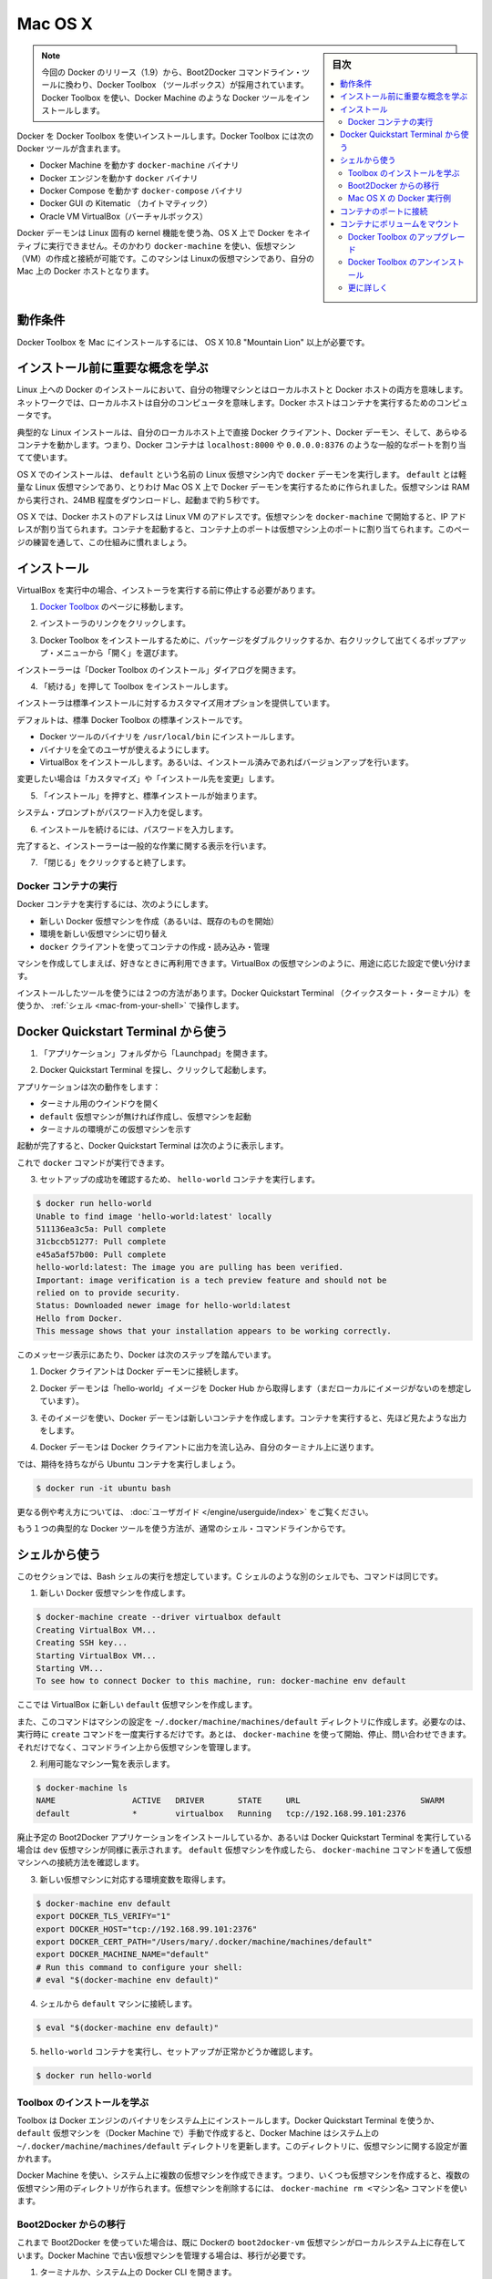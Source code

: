 .. -*- coding: utf-8 -*-
.. URL: https://docs.docker.com/engine/installation/mac/
.. SOURCE: https://github.com/docker/docker/blob/master/docs/installation/mac.md
   doc version: 1.11
      https://github.com/docker/docker/commits/master/docs/installation/mac.md
.. check date: 2016/04/16
.. Commits on Mar 18, 2016 3c6aa163a3fd04c344a2072ab379f0778734b269
.. -----------------------------------------------------------------------------

.. Mac OS X

==============================
Mac OS X
==============================

.. sidebar:: 目次

   .. contents:: 
       :depth: 3
       :local:

..    Note: This release of Docker deprecates the Boot2Docker command line in favor of Docker Machine. Use the Docker Toolbox to install Docker Machine as well as the other Docker tools.

.. note::

   今回の Docker のリリース（1.9）から、Boot2Docker コマンドライン・ツールに換わり、Docker Toolbox （ツールボックス）が採用されています。Docker Toolbox を使い、Docker Machine のような Docker ツールをインストールします。

.. You install Docker using Docker Toolbox. Docker Toolbox includes the following Docker tools:

Docker を Docker Toolbox を使いインストールします。Docker Toolbox には次の Docker ツールが含まれます。

..    Docker Machine for running the docker-machine binary
    Docker Engine for running the docker binary
    Docker Compose for running the docker-compose binary
    Kitematic, the Docker GUI
    a shell preconfigured for a Docker command-line environment
    Oracle VM VirtualBox

* Docker Machine を動かす ``docker-machine`` バイナリ
* Docker エンジンを動かす ``docker`` バイナリ
* Docker Compose を動かす ``docker-compose`` バイナリ
* Docker GUI の Kitematic （カイトマティック）
* Oracle VM VirtualBox（バーチャルボックス）

.. Because the Docker daemon uses Linux-specific kernel features, you can’t run Docker natively in OS X. Instead, you must use docker-machine to create and attach to a virtual machine (VM). This machine is a Linux VM that hosts Docker for you on your Mac.

Docker デーモンは Linux 固有の kernel 機能を使う為、OS X 上で Docker をネイティブに実行できません。そのかわり ``docker-machine`` を使い、仮想マシン（VM）の作成と接続が可能です。このマシンは Linuxの仮想マシンであり、自分の Mac 上の Docker ホストとなります。

.. Requirements

動作条件
--------------------

.. Your Mac must be running OS X 10.8 “Mountain Lion” or newer to install the Docker Toolbox.

Docker Toolbox を Mac にインストールするには、 OS X 10.8 "Mountain Lion" 以上が必要です。

.. Learn the key concepts before installing

インストール前に重要な概念を学ぶ
----------------------------------------

.. In a Docker installation on Linux, your physical machine is both the localhost and the Docker host. In networking, localhost means your computer. The Docker host is the computer on which the containers run.

Linux 上への Docker のインストールにおいて、自分の物理マシンとはローカルホストと Docker ホストの両方を意味します。ネットワークでは、ローカルホストは自分のコンピュータを意味します。Docker ホストはコンテナを実行するためのコンピュータです。

.. On a typical Linux installation, the Docker client, the Docker daemon, and any containers run directly on your localhost. This means you can address ports on a Docker container using standard localhost addressing such as localhost:8000 or 0.0.0.0:8376.

典型的な Linux インストールは、自分のローカルホスト上で直接 Docker クライアント、Docker デーモン、そして、あらゆるコンテナを動かします。つまり、Docker コンテナは ``localhost:8000`` や ``0.0.0.0:8376`` のような一般的なポートを割り当てて使います。

.. image:: ./images/linux_docker_host.png
   :scale: 60%
   :alt: Linux アーキテクチャ図

.. In an OS X installation, the docker daemon is running inside a Linux VM called default. The default is a lightweight Linux VM made specifically to run the Docker daemon on Mac OS X. The VM runs completely from RAM, is a small ~24MB download, and boots in approximately 5s.

OS X でのインストールは、 ``default`` という名前の Linux 仮想マシン内で ``docker`` デーモンを実行します。 ``default`` とは軽量な Linux 仮想マシンであり、とりわけ Mac OS X 上で Docker デーモンを実行するために作られました。仮想マシンは RAM から実行され、24MB 程度をダウンロードし、起動まで約５秒です。

.. image:: ./images/mac_docker_host.png
   :scale: 60%
   :alt: OS X でのアーキテクチャ図

.. In OS X, the Docker host address is the address of the Linux VM. When you start the VM with docker-machine it is assigned an IP address. When you start a container, the ports on a container map to ports on the VM. To see this in practice, work through the exercises on this page.

OS X では、Docker ホストのアドレスは Linux VM のアドレスです。仮想マシンを ``docker-machine`` で開始すると、IP アドレスが割り当てられます。コンテナを起動すると、コンテナ上のポートは仮想マシン上のポートに割り当てられます。このページの練習を通して、この仕組みに慣れましょう。

.. Installation

インストール
--------------------

.. If you have VirtualBox running, you must shut it down before running the installer.

VirtualBox を実行中の場合、インストーラを実行する前に停止する必要があります。

..    Go to the Docker Toolbox page.

1. `Docker Toolbox <https://www.docker.com/toolbox>`_ のページに移動します。

..    Click the installer link to download.

2. インストーラのリンクをクリックします。

..    Install Docker Toolbox by double-clicking the package or by right-clicking and choosing “Open” from the pop-up menu.

3. Docker Toolbox をインストールするために、パッケージをダブルクリックするか、右クリックして出てくるポップアップ・メニューから「開く」を選びます。

..    The installer launches the “Install Docker Toolbox” dialog.

インストーラーは「Docker Toolbox のインストール」ダイアログを開きます。

.. image:: ./images/mac-welcome-page.png
   :alt: Docker Toolbox のインストール

..    Press “Continue” to install the toolbox.

4. 「続ける」を押して Toolbox をインストールします。

..    The installer presents you with options to customize the standard installation.

インストーラは標準インストールに対するカスタマイズ用オプションを提供しています。

.. image:: ./images/mac-page-2.png
   :alt: カスタマイズ画面

..    By default, the standard Docker Toolbox installation:
        installs binaries for the Docker tools in /usr/local/bin
        makes these binaries available to all users
        installs VirtualBox; or updates any existing installation

デフォルトは、標準 Docker Toolbox の標準インストールです。

* Docker ツールのバイナリを ``/usr/local/bin`` にインストールします。
* バイナリを全てのユーザが使えるようにします。
* VirtualBox をインストールします。あるいは、インストール済みであればバージョンアップを行います。

..    Change these defaults by pressing “Customize” or “Change Install Location.”

変更したい場合は「カスタマイズ」や「インストール先を変更」します。

..    Press “Install” to perform the standard installation.

5. 「インストール」を押すと、標準インストールが始まります。

..    The system prompts you for your password.

システム・プロンプトがパスワード入力を促します。

.. image:: ./images/mac-password-prompt.png
   :alt: パスワード・プロンプト画面

..    Provide your password to continue with the installation.

6. インストールを続けるには、パスワードを入力します。

..  When it completes, the installer provides you with some information you can use to complete some common tasks.

完了すると、インストーラーは一般的な作業に関する表示を行います。

.. image:: ./images/mac-page-finished.png
   :alt: すべて完了です。

..    Press “Close” to exit.

7. 「閉じる」をクリックすると終了します。

.. Running a Docker Container

Docker コンテナの実行
==============================

.. To run a Docker container, you:

Docker コンテナを実行するには、次のようにします。

..    create a new (or start an existing) Docker virtual machine
    switch your environment to your new VM
    use the docker client to create, load, and manage containers

* 新しい Docker 仮想マシンを作成（あるいは、既存のものを開始）
* 環境を新しい仮想マシンに切り替え
* ``docker`` クライアントを使ってコンテナの作成・読み込み・管理

.. Once you create a machine, you can reuse it as often as you like. Like any VirtualBox VM, it maintains its configuration between uses.

マシンを作成してしまえば、好きなときに再利用できます。VirtualBox の仮想マシンのように、用途に応じた設定で使い分けます。

.. There are two ways to use the installed tools, from the Docker Quickstart Terminal or from your shell.

インストールしたツールを使うには２つの方法があります。Docker Quickstart Terminal （クイックスタート・ターミナル）を使うか、 :ref:`シェル <mac-from-your-shell>` で操作します。

.. From the Docker Quickstart Terminal

Docker Quickstart Terminal から使う
----------------------------------------

..    Open the “Applications” folder or the “Launchpad”.

1. 「アプリケーション」フォルダから「Launchpad」を開きます。

..     Find the Docker Quickstart Terminal and double-click to launch it.

2. Docker Quickstart Terminal を探し、クリックして起動します。

..    The application:
        opens a terminal window
        creates a default VM if it doesn’t exists, and starts the VM after
        points the terminal environment to this VM

アプリケーションは次の動作をします：

* ターミナル用のウインドウを開く
* ``default`` 仮想マシンが無ければ作成し、仮想マシンを起動
* ターミナルの環境がこの仮想マシンを示す

..    Once the launch completes, the Docker Quickstart Terminal reports:

起動が完了すると、Docker Quickstart Terminal は次のように表示します。

.. image:: ./images/mac-success.png
   :alt: すべて完了です。

..    Now, you can run docker commands.

これで ``docker`` コマンドが実行できます。

..    Verify your setup succeeded by running the hello-world container.

3. セットアップの成功を確認するため、 ``hello-world`` コンテナを実行します。

.. code-block:: bash

   $ docker run hello-world
   Unable to find image 'hello-world:latest' locally
   511136ea3c5a: Pull complete
   31cbccb51277: Pull complete
   e45a5af57b00: Pull complete
   hello-world:latest: The image you are pulling has been verified.
   Important: image verification is a tech preview feature and should not be
   relied on to provide security.
   Status: Downloaded newer image for hello-world:latest
   Hello from Docker.
   This message shows that your installation appears to be working correctly.

..    To generate this message, Docker took the following steps:

このメッセージ表示にあたり、Docker は次のステップを踏んでいます。

..    1. The Docker client contacted the Docker daemon.

1. Docker クライアントは Docker デーモンに接続します。

..    2. The Docker daemon pulled the "hello-world" image from the Docker Hub. (Assuming it was not already locally available.)

2. Docker デーモンは「hello-world」イメージを Docker Hub から取得します（まだローカルにイメージがないのを想定しています）。

..    3. The Docker daemon created a new container from that image which runs the executable that produces the output you are currently reading.

3. そのイメージを使い、Docker デーモンは新しいコンテナを作成します。コンテナを実行すると、先ほど見たような出力をします。

..    4. The Docker daemon streamed that output to the Docker client, which sent it  to your terminal.

4. Docker デーモンは Docker クライアントに出力を流し込み、自分のターミナル上に送ります。

..    To try something more ambitious, you can run an Ubuntu container with:

では、期待を持ちながら Ubuntu コンテナを実行しましょう。

.. code-block:: bash

   $ docker run -it ubuntu bash

.. For more examples and ideas, visit:http://docs.docker.com/userguide/

更なる例や考え方については、 :doc:`ユーザガイド </engine/userguide/index>` をご覧ください。

.. A more typical way to interact with the Docker tools is from your regular shell command line.

もう１つの典型的な Docker ツールを使う方法が、通常のシェル・コマンドラインからです。

.. _mac-from-your-shell:

.. From your shell

シェルから使う
--------------------

.. This section assumes you are running a Bash shell. You may be running a different shell such as C Shell but the commands are the same.

このセクションでは、Bash シェルの実行を想定しています。C シェルのような別のシェルでも、コマンドは同じです。

..    Create a new Docker VM.

1. 新しい Docker 仮想マシンを作成します。

.. code-block:: bash

   $ docker-machine create --driver virtualbox default
   Creating VirtualBox VM...
   Creating SSH key...
   Starting VirtualBox VM...
   Starting VM...
   To see how to connect Docker to this machine, run: docker-machine env default

..    This creates a new default VM in VirtualBox.

ここでは VirtualBox に新しい ``default`` 仮想マシンを作成します。

..    The command also creates a machine configuration in the ~/.docker/machine/machines/default directory. You only need to run the create command once. Then, you can use docker-machine to start, stop, query, and otherwise manage the VM from the command line.

また、このコマンドはマシンの設定を ``~/.docker/machine/machines/default`` ディレクトリに作成します。必要なのは、実行時に ``create`` コマンドを一度実行するだけです。あとは、 ``docker-machine`` を使って開始、停止、問い合わせできます。それだけでなく、コマンドライン上から仮想マシンを管理します。

..    List your available machines.

2. 利用可能なマシン一覧を表示します。

.. code-block:: bash

   $ docker-machine ls
   NAME                ACTIVE   DRIVER       STATE     URL                         SWARM
   default             *        virtualbox   Running   tcp://192.168.99.101:2376

..    If you have previously installed the deprecated Boot2Docker application or run the Docker Quickstart Terminal, you may have a dev VM as well. When you created default VM, the docker-machine command provided instructions for learning how to connect the VM.

廃止予定の Boot2Docker アプリケーションをインストールしているか、あるいは Docker Quickstart Terminal を実行している場合は ``dev`` 仮想マシンが同様に表示されます。 ``default`` 仮想マシンを作成したら、 ``docker-machine`` コマンドを通して仮想マシンへの接続方法を確認します。

..    Get the environment commands for your new VM.

3. 新しい仮想マシンに対応する環境変数を取得します。

.. code-block:: bash

   $ docker-machine env default
   export DOCKER_TLS_VERIFY="1"
   export DOCKER_HOST="tcp://192.168.99.101:2376"
   export DOCKER_CERT_PATH="/Users/mary/.docker/machine/machines/default"
   export DOCKER_MACHINE_NAME="default"
   # Run this command to configure your shell:
   # eval "$(docker-machine env default)"

..    Connect your shell to the default machine.

4. シェルから ``default`` マシンに接続します。

.. code-block:: bash

   $ eval "$(docker-machine env default)"

..    Run the hello-world container to verify your setup.

5. ``hello-world`` コンテナを実行し、セットアップが正常かどうか確認します。

.. code-block:: bash

   $ docker run hello-world

.. Learn about your Toolbox installation

Toolbox のインストールを学ぶ
==============================

.. Toolbox installs the Docker Engine binary, the Docker binary on your system. When you use the Docker Quickstart Terminal or create a default VM manually, Docker Machine updates the ~/.docker/machine/machines/default folder to your system. This folder contains the configuration for the VM.

Toolbox は Docker エンジンのバイナリをシステム上にインストールします。Docker Quickstart Terminal を使うか、 ``default`` 仮想マシンを（Docker Machine で）手動で作成すると、Docker Machine はシステム上の ``~/.docker/machine/machines/default`` ディレクトリを更新します。このディレクトリに、仮想マシンに関する設定が置かれます。

.. You can create multiple VMs on your system with Docker Machine. Therefore, you may end up with multiple VM folders if you have more than one VM. To remove a VM, use the docker-machine rm <machine-name> command.

Docker Machine を使い、システム上に複数の仮想マシンを作成できます。つまり、いくつも仮想マシンを作成すると、複数の仮想マシン用のディレクトリが作られます。仮想マシンを削除するには、 ``docker-machine rm <マシン名>`` コマンドを使います。

.. Migrate from Boot2Docker

Boot2Docker からの移行
==============================

.. If you were using Boot2Docker previously, you have a pre-existing Docker boot2docker-vm VM on your local system. To allow Docker Machine to manage this older VM, you can migrate it.

これまで Boot2Docker を使っていた場合は、既に Dockerの ``boot2docker-vm`` 仮想マシンがローカルシステム上に存在しています。Docker Machine で古い仮想マシンを管理する場合は、移行が必要です。

..    Open a terminal or the Docker CLI on your system.
..    Type the following command.

1. ターミナルか、システム上の Docker CLI を開きます。
2. 次のコマンドを実行します。

.. code-block:: bash

    $ docker-machine create -d virtualbox --virtualbox-import-boot2docker-vm boot2docker-vm docker-vm

..    Use the docker-machine command to interact with the migrated VM.

3. ``docker-machine`` コマンドを使い、対話式に仮想マシンを移行します。

.. The docker-machine subcommands are slightly different than the boot2docker subcommands. The table below lists the equivalent docker-machine subcommand and what it does:

``docker-machine`` サブコマンドは、``boot2docker`` サブコマンドと若干の違いがあります。次の表は ``docker-machine`` サブコマンドとの互換性を比較したものです。

.. list-table::
   :widths: 25 25 50
   :header-rows: 1

   * - ``boot2docker``
     - ``docker-machine``
     - ``docker-machine`` の説明
   * - init
     - create
     - 新しい docker ホストの作成
   * - up
     - start
     - 停止しているマシンの起動
   * - ssh
     - ssh
     - コマンドの実行やマシンとの双方向 ssh セッション
   * - save
     - ー
     - 利用不可
   * - down
     - stop
     - 実行中のマシンの停止
   * - poweroff
     - stop
     - 実行中のマシンの停止
   * - reset
     - restart
     - 実行中のマシンの再起動
   * - config
     - inspect
     - マシン設定詳細の表示
   * - status
     - ls
     - マシン一覧と状態の表示
   * - info
     - inspect
     - マシンの詳細を表示
   * - ip
     - ip
     - マシンの IP アドレスを表示
   * - shellinit
     - env
     - シェルがマシンと対話するために必要なコマンドの表示
   * - delete
     - rm
     - マシンの削除
   * - download
     - ー
     - 利用不可
   * - upgrade
     - uppgrade
     - マシン上の Docker クライアントを最新安定版に更新

.. Example of Docker on Mac OS X

Mac OS X の Docker 実行例
==============================

.. Work through this section to try some practical container tasks on a VM. At this point, you should have a VM running and be connected to it through your shell. To verify this, run the following commands:

このセクションを通して、仮想マシン上に実践的なコンテナ・タスクに挑戦しましょう。この時点では、仮想マシンが実行中であり、シェル上から接続している状態でしょう。確認するには、次のコマンドを実行します。

.. code-block:: bash

   $ docker-machine ls
   NAME                ACTIVE   DRIVER       STATE     URL                         SWARM
   default             *        virtualbox   Running   tcp://192.168.99.100:2376

.. The ACTIVE machine, in this case default, is the one your environment is pointing to.

``ACTIVE`` なマシン、この例では ``default`` に対する環境変数が指定されています。

.. Access container ports

コンテナのポートに接続
------------------------------

..    Start an NGINX container on the DOCKER_HOST.

1. DOCKER_HOST 上で NGINX コンテナを開始します。

.. code-block:: bash

   $ docker run -d -P --name web nginx

..    Normally, the docker run commands starts a container, runs it, and then exits. The -d flag keeps the container running in the background after the docker run command completes. The -P flag publishes exposed ports from the container to your local host; this lets you access them from your Mac.

通常の ``docker run`` コマンドは、コンテナを起動し、実行して、終了します。 ``-d`` フラグは ``docker run`` コマンドを実行したあとも、バックグラウンドでコンテナを実行し続けます。 ``-P`` フラグはコンテナ内の露出用ポートをローカルのホスト上に公開します。つまり、自分の Mac からアクセスできるようにします。

..    Display your running container with docker ps command

2. 実行中のコンテナを ``docker ps`` コマンドで表示します。

.. code-block:: bash

   CONTAINER ID        IMAGE               COMMAND                CREATED             STATUS              PORTS                                           NAMES
   5fb65ff765e9        nginx:latest        "nginx -g 'daemon of   3 minutes ago       Up 3 minutes        0.0.0.0:49156->443/tcp, 0.0.0.0:49157->80/tcp   web

..    At this point, you can see nginx is running as a daemon.

今まさに ``nginx`` がデーモンとして実行中なのが分かります。

..    View just the container’s ports.

3. コンテナのポートを表示します。

.. code-block:: bash

   $ docker port web
   443/tcp -> 0.0.0.0:49156
   80/tcp -> 0.0.0.0:49157

..     This tells you that the web container’s port 80 is mapped to port 49157 on your Docker host.

この表示の意味は、 ``web`` コンテナのポート ``80`` 番を Docker ホスト側のポート ``49157`` に割り当てています。

..    Enter the http://localhost:49157 address (localhost is 0.0.0.0) in your browser:

4. ブラウザで ``http://localhost:49157`` アドレス（ ``localhost`` は ``0.0.0.0`` ）を開きます。

.. image:: ./images/bad_host.png
   :alt: エラー画面

.. This didn’t work. The reason it doesn’t work is your DOCKER_HOST address is not the localhost address (0.0.0.0) but is instead the address of your Docker VM.

これは動作しません。理由は、 ``DOCKER_HOST`` のアドレスはローカルホストのアドレス（0.0.0.0）ではないためです。そのかわり Docker 仮想マシンのアドレスを使います。

..    Get the address of the default VM.

5. ``default`` VM のアドレスを取得します。

.. code-block:: bash

   $ docker-machine ip default
   192.168.59.103

..     Enter the http://192.168.59.103:49157 address in your browser:

6. ブラウザのアドレスに ``http://192.168.59.103:49157`` を入力します。

.. image:: ./images/good_host.png
   :alt: 正しいアドレス

..    Success!

成功です！

..    To stop and then remove your running nginx container, do the following:

7. 実行している ``nginx`` コンテナを停止・削除するには、次のように実行します。

.. code-block:: bash

   $ docker stop web
   $ docker rm web

.. Mount a volume on the container

コンテナにボリュームをマウント
------------------------------

.. When you start a container it automatically shares your /Users/username directory with the VM. You can use this share point to mount directories onto your container. The next exercise demonstrates how to do this.

コンテナを実行すると、自動的に ``/Users/ユーザ名`` ディレクトリを仮想マシンと共有します。この共有ポイントを使い、コンテナの中にディレクトリとしてマウントできます。以下の例では、実際に動くのを確認します。

..    Change to your user $HOME directory.

1. ``$HOME`` ディレクトリに移動します。

.. code-block:: bash

   $ cd $HOME

..     Make a new site directory.

2. 新しく ``site`` ディレクトリを作成します。

.. code-block:: bash

   $ mkdir site

..    Change into the site directory.

3. ``site`` ディレクトリに移動します。

.. code-block:: bash

   $ cd site

..    Create a new index.html file.

4. 新しく ``index.html`` ファイルを作成します。

.. code-block:: bash

   $ echo "my new site" > index.html

..    Start a new nginx container and replace the html folder with your site directory.

5. 新しく ``nginx`` コンテナを開始し、 ``html`` ディレクトリを ``site`` ディレクトリに置き換えます。

.. code-block:: bash

   $ docker run -d -P -v $HOME/site:/usr/share/nginx/html \
     --name mysite nginx

..     Get the mysite container’s port.

6. ``mysite`` コンテナのポートを取得します。

.. code-block:: bash

   $ docker port mysite
   80/tcp -> 0.0.0.0:49166
   443/tcp -> 0.0.0.0:49165

..    Open the site in a browser:

7. サイトをブラウザで開きます。

.. image:: ./images/newsite_view.png

..    Try adding a page to your $HOME/site in real time.

8. ``$HOME/site``  ディレクトリに新しいページをリアルタイムに追加します。

.. code-block:: bash

   $ echo "This is cool" > cool.html

..    Open the new page in the browser.

9. 新しいページをブラウザで開きます。

.. image:: ./images/cool_view.png

..    Stop and then remove your running mysite container.

10. 実行している ``mysite`` コンテナを停止・削除します。

.. code-block:: bash

   $ docker stop mysite
   $ docker rm mysite

Docker Toolbox のアップグレード
========================================

.. To upgrade Docker Toolbox, download an re-run the Docker Toolbox installer.

Docker Toolbox をアップグレードするには、 `Docker Toolbox インストーラ <https://docker.com/toolbox/>`_ をダウンロードし、再度実行します。

.. Uninstall Docker Toolbox

Docker Toolbox のアンインストール
========================================

.. To uninstall, do the following:

アンインストールは次のように行います。

..    List your machines.

1. マシン一覧を表示ます。

.. code-block:: bash

   $ docker-machine ls
   NAME                ACTIVE   DRIVER       STATE     URL                         SWARM
   dev                 *        virtualbox   Running   tcp://192.168.99.100:2376
   my-docker-machine            virtualbox   Stopped
   default                      virtualbox   Stopped

..   Remove each machine.

2. 各マシンを削除します。

.. code-block:: bash

   $ docker-machine rm dev
   Successfully removed dev

..    Removing a machine deletes its VM from VirtualBox and from the ~/.docker/machine/machines directory.

マシンの削除とは、VirtualBox から自身の仮想マシンを削除し、 ``~/.docker/machine/machines`` からも削除します。

..    Remove the Docker Quickstart Terminal and Kitematic from your “Applications” folder.

3. Docker Quickstart Terminal と Kitematic を「アプリケーション」フォルダから削除します。

..    Remove the docker, docker-compose, and docker-machine commands from the /usr/local/bin folder.

4. ``/usr/local/bin`` ディレクトリから ``docker``、``docker-compose`` 、``docker-machine`` を削除します。

.. code-block:: bash

   $ rm /usr/local/bin/docker

..    Delete the ~/.docker folder from your system.

5. システム上の ``~/.docker`` ディレクトリを削除します。

.. Learning more

更に詳しく
====================

.. Use docker-machine help to list the full command line reference for Docker Machine. For more information about using SSH or SCP to access a VM, see the Docker Machine documentation.

``docker-machine help`` を実行すると、Docker Machine の全てのコマンド一覧を表示します。SSH や SCP で仮想マシンにアクセスするなど詳細な情報は、 :doc:`Docker Machine ドキュメント </machine/index>` をご覧ください。

.. You can continue with the Docker User Guide. If you are interested in using the Kitematic GUI, see the Kitematic user guide.

:doc:`Docker ユーザガイド </engine/userguide/index>` を読み続けられます。 Kitematic GUI の使用に興味があれば、 :doc:`Kitematic ユーザガイド </kitematic/userguide/index>` をご覧ください。

.. seealso:: 

   Installation on Mac OS X
      https://docs.docker.com/engine/installation/mac/
